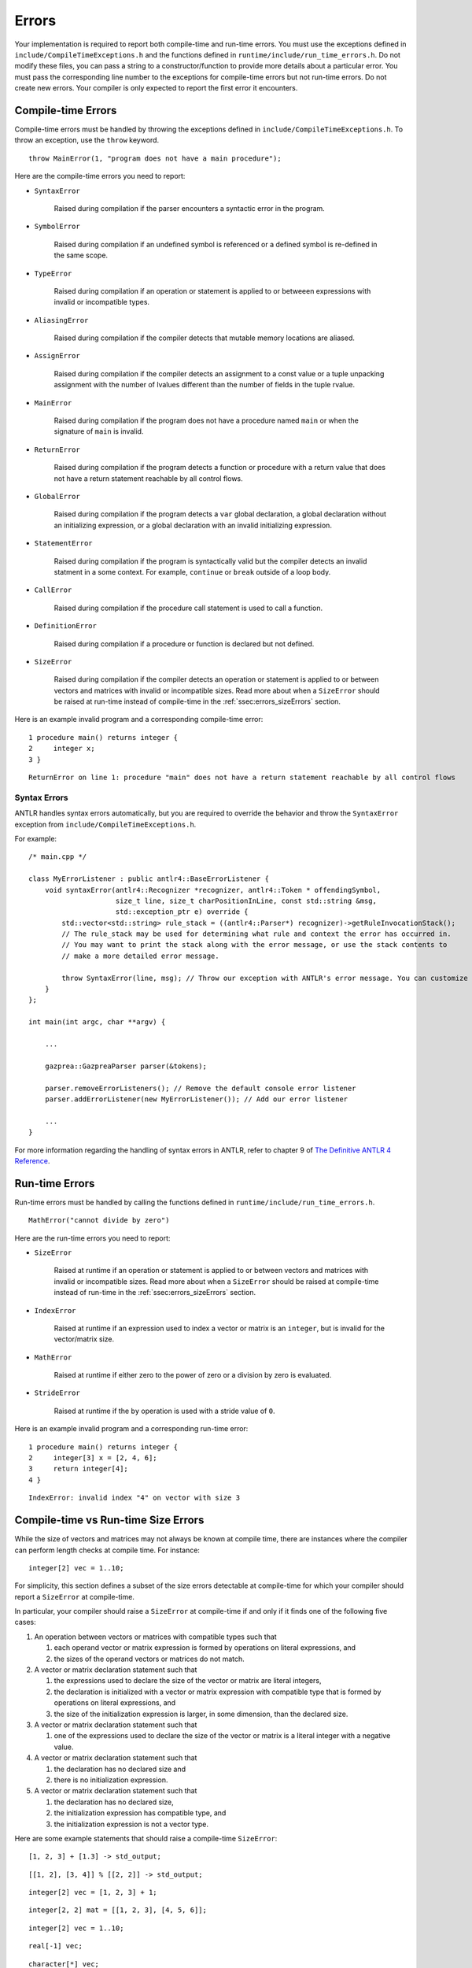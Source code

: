 .. _sec:errors:

Errors
======

Your implementation is required to report both compile-time and run-time errors.
You must use the exceptions defined in ``include/CompileTimeExceptions.h`` and
the functions defined in ``runtime/include/run_time_errors.h``. Do not modify
these files, you can pass a string to a constructor/function to provide more
details about a particular error. You must pass the corresponding line number to
the exceptions for compile-time errors but not run-time errors. Do not create
new errors. Your compiler is only expected to report the first error it
encounters.

Compile-time Errors
-------------------

Compile-time errors must be handled by throwing the exceptions defined in
``include/CompileTimeExceptions.h``. To throw an exception, use the ``throw``
keyword.

::

    throw MainError(1, "program does not have a main procedure");

Here are the compile-time errors you need to report:

* ``SyntaxError``

    Raised during compilation if the parser encounters a syntactic error in the
    program.

* ``SymbolError``

    Raised during compilation if an undefined symbol is referenced or a defined
    symbol is re-defined in the same scope.

* ``TypeError``

    Raised during compilation if an operation or statement is applied to or
    betweeen expressions with invalid or incompatible types.

* ``AliasingError``

    Raised during compilation if the compiler detects that mutable memory
    locations are aliased.

* ``AssignError``

    Raised during compilation if the compiler detects an assignment to a const
    value or a tuple unpacking assignment with the number of lvalues different
    than the number of fields in the tuple rvalue.

* ``MainError``

    Raised during compilation if the program does not have a procedure named
    ``main`` or when the signature of ``main`` is invalid.

* ``ReturnError``

    Raised during compilation if the program detects a function or procedure
    with a return value that does not have a return statement reachable by all
    control flows.

* ``GlobalError``

    Raised during compilation if the program detects a ``var`` global
    declaration, a global declaration without an initializing expression, or a
    global declaration with an invalid initializing expression.

* ``StatementError``

    Raised during compilation if the program is syntactically valid but the
    compiler detects an invalid statment in a some context. For example,
    ``continue`` or ``break`` outside of a loop body.

* ``CallError``

    Raised during compilation if the procedure call statement is used to call a
    function.

* ``DefinitionError``

    Raised during compilation if a procedure or function is declared but not
    defined.

* ``SizeError``

    Raised during compilation if the compiler detects an operation or statement
    is applied to or between vectors and matrices with invalid or incompatible
    sizes. Read more about when a ``SizeError`` should be raised at run-time
    instead of compile-time in the :ref:`ssec:errors_sizeErrors` section.

Here is an example invalid program and a corresponding compile-time error:

::

    1 procedure main() returns integer {
    2     integer x;
    3 }

::

    ReturnError on line 1: procedure "main" does not have a return statement reachable by all control flows

Syntax Errors
~~~~~~~~~~~~~

ANTLR handles syntax errors automatically, but you are required to override the
behavior and throw the ``SyntaxError`` exception from
``include/CompileTimeExceptions.h``.

For example:

::

    /* main.cpp */

    class MyErrorListener : public antlr4::BaseErrorListener {
        void syntaxError(antlr4::Recognizer *recognizer, antlr4::Token * offendingSymbol,
                         size_t line, size_t charPositionInLine, const std::string &msg,
                         std::exception_ptr e) override {
            std::vector<std::string> rule_stack = ((antlr4::Parser*) recognizer)->getRuleInvocationStack();
            // The rule_stack may be used for determining what rule and context the error has occurred in.
            // You may want to print the stack along with the error message, or use the stack contents to 
            // make a more detailed error message.

            throw SyntaxError(line, msg); // Throw our exception with ANTLR's error message. You can customize this as appropriate.
        }
    };

    int main(int argc, char **argv) {

        ...

        gazprea::GazpreaParser parser(&tokens);

        parser.removeErrorListeners(); // Remove the default console error listener
        parser.addErrorListener(new MyErrorListener()); // Add our error listener

        ...
    }

For more information regarding the handling of syntax errors in ANTLR, refer to
chapter 9 of
`The Definitive ANTLR 4 Reference <https://pragprog.com/titles/tpantlr2/>`__.

Run-time Errors
---------------

Run-time errors must be handled by calling the functions defined in
``runtime/include/run_time_errors.h``.

::

    MathError("cannot divide by zero")

Here are the run-time errors you need to report:

* ``SizeError``

    Raised at runtime if an operation or statement is applied to or between
    vectors and matrices with invalid or incompatible sizes. Read more about
    when a ``SizeError`` should be raised at compile-time instead of run-time in
    the :ref:`ssec:errors_sizeErrors` section.

* ``IndexError``

    Raised at runtime if an expression used to index a vector or matrix is an
    ``integer``, but is invalid for the vector/matrix size.

* ``MathError``

    Raised at runtime if either zero to the power of zero or a division by zero
    is evaluated.

* ``StrideError``

    Raised at runtime if the ``by`` operation is used with a stride value of
    ``0``.

Here is an example invalid program and a corresponding run-time error:

::

    1 procedure main() returns integer {
    2     integer[3] x = [2, 4, 6];
    3     return integer[4];
    4 }

::

    IndexError: invalid index "4" on vector with size 3

.. _ssec:errors_sizeErrors:

Compile-time vs Run-time Size Errors
------------------------------------

While the size of vectors and matrices may not always be known at
compile time, there are instances where the compiler can perform length
checks at compile time. For instance:

::

       integer[2] vec = 1..10;

For simplicity, this section defines a subset of the size errors detectable at
compile-time for which your compiler should report a ``SizeError`` at
compile-time.

In particular, your compiler should raise a ``SizeError`` at compile-time if and
only if it finds one of the following five cases:

#. An operation between vectors or matrices with compatible types such that

   #. each operand vector or matrix expression is formed by operations on
      literal expressions, and

   #. the sizes of the operand vectors or matrices do not match.

#. A vector or matrix declaration statement such that

   #. the expressions used to declare the size of the vector or matrix are
      literal integers,

   #. the declaration is initialized with a vector or matrix expression with
      compatible type that is formed by operations on literal expressions, and

   #. the size of the initialization expression is larger, in some dimension,
      than the declared size.

#. A vector or matrix declaration statement such that

   #. one of the expressions used to declare the size of the vector or matrix is
      a literal integer with a negative value.

#. A vector or matrix declaration statement such that

   #. the declaration has no declared size and

   #. there is no initialization expression.

#. A vector or matrix declaration statement such that

   #. the declaration has no declared size,

   #. the initialization expression has compatible type, and

   #. the initialization expression is not a vector type.

Here are some example statements that should raise a compile-time ``SizeError``:

::

  [1, 2, 3] + [1.3] -> std_output;

::

  [[1, 2], [3, 4]] % [[2, 2]] -> std_output;

::

  integer[2] vec = [1, 2, 3] + 1;

::

  integer[2, 2] mat = [[1, 2, 3], [4, 5, 6]];

::

  integer[2] vec = 1..10;

::

  real[-1] vec;

::

  character[*] vec;

::

  boolean[*] vec = true;

::

  real[*] vec = 3;

Here are some example statements that should not raise a compile-time
``SizeError`` in your implementation, but may raise a run-time ``SizeError``:

::

  [1, 2, 3] + vec -> std_output;

::

  integer[2] vec = [1, 2, 3] + scal;

::

  integer[two] vec = [1, 2, 3];

How to Write an Error Test Case
-------------------------------

Your compiler test-suite can include error test cases. An error test case can be
a compile-time error test case or a run-time error test case. In either case,
the corresponding expected output file should include exactly one line of text.
The line text should be the substring of the expected error message preceding
the colon. Also, since there is no standard order for reporting errors, an error
test case cannot include more than one error. For example, here is an example
compile-time error test case and corresponding expected output file:

::

  var integer x = 0;

  procedure main() returns integer {
    return 0;
  }

::

  GlobalError on line 1

Here is an example of a run-time error test case and the corresponding expected
output file:

::

  procedure main() returns integer {
    1..1 by 0 -> std_output;
    return 0;
  }

::

  StrideError

For error test cases, the tester only inspects the first line of the output.
Therefore, you must ensure that your run-time error test cases do not execute
any output stream statements before they raise a run-time error. The tester
assumes that the first output printed when attempting to compile and run an
error test case is the error message.

To handle error test cases, the tester checks the output and reports *pass* if
the output begins with the same substring as the line in the expected output
file and *fail* otherwise.

To ensure that the tester does not falsely identify a regular test case as an
error test case, you must not write test cases whose corresponding expected
output file contains exactly one line and the substring "Error".

